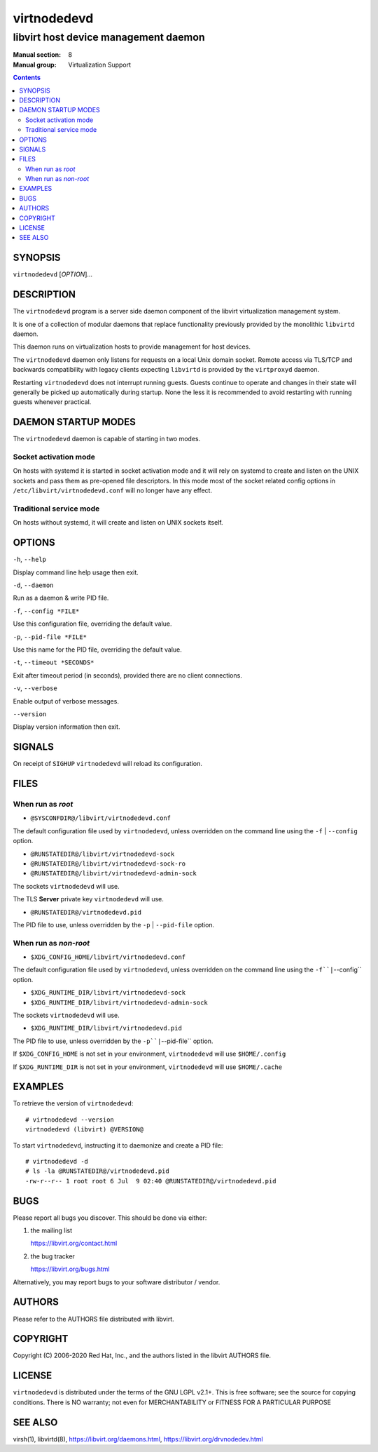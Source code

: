 ============
virtnodedevd
============

-------------------------------------
libvirt host device management daemon
-------------------------------------

:Manual section: 8
:Manual group: Virtualization Support

.. contents::

SYNOPSIS
========

``virtnodedevd`` [*OPTION*]...


DESCRIPTION
===========

The ``virtnodedevd`` program is a server side daemon component of the libvirt
virtualization management system.

It is one of a collection of modular daemons that replace functionality
previously provided by the monolithic ``libvirtd`` daemon.

This daemon runs on virtualization hosts to provide management for host devices.

The ``virtnodedevd`` daemon only listens for requests on a local Unix domain
socket. Remote access via TLS/TCP and backwards compatibility with legacy
clients expecting ``libvirtd`` is provided by the ``virtproxyd`` daemon.

Restarting ``virtnodedevd`` does not interrupt running guests. Guests continue to
operate and changes in their state will generally be picked up automatically
during startup. None the less it is recommended to avoid restarting with
running guests whenever practical.


DAEMON STARTUP MODES
====================

The ``virtnodedevd`` daemon is capable of starting in two modes.


Socket activation mode
----------------------

On hosts with systemd it is started in socket activation mode and it will rely
on systemd to create and listen on the UNIX sockets and pass them as pre-opened
file descriptors. In this mode most of the socket related config options in
``/etc/libvirt/virtnodedevd.conf`` will no longer have any effect.


Traditional service mode
------------------------

On hosts without systemd, it will create and listen on UNIX sockets itself.


OPTIONS
=======

``-h``, ``--help``

Display command line help usage then exit.

``-d``, ``--daemon``

Run as a daemon & write PID file.

``-f``, ``--config *FILE*``

Use this configuration file, overriding the default value.

``-p``, ``--pid-file *FILE*``

Use this name for the PID file, overriding the default value.

``-t``, ``--timeout *SECONDS*``

Exit after timeout period (in seconds), provided there are no client
connections.

``-v``, ``--verbose``

Enable output of verbose messages.

``--version``

Display version information then exit.


SIGNALS
=======

On receipt of ``SIGHUP`` ``virtnodedevd`` will reload its configuration.


FILES
=====

When run as *root*
------------------

* ``@SYSCONFDIR@/libvirt/virtnodedevd.conf``

The default configuration file used by ``virtnodedevd``, unless overridden on the
command line using the ``-f`` | ``--config`` option.

* ``@RUNSTATEDIR@/libvirt/virtnodedevd-sock``
* ``@RUNSTATEDIR@/libvirt/virtnodedevd-sock-ro``
* ``@RUNSTATEDIR@/libvirt/virtnodedevd-admin-sock``

The sockets ``virtnodedevd`` will use.

The TLS **Server** private key ``virtnodedevd`` will use.

* ``@RUNSTATEDIR@/virtnodedevd.pid``

The PID file to use, unless overridden by the ``-p`` | ``--pid-file`` option.


When run as *non-root*
----------------------

* ``$XDG_CONFIG_HOME/libvirt/virtnodedevd.conf``

The default configuration file used by ``virtnodedevd``, unless overridden on the
command line using the ``-f``|``--config`` option.

* ``$XDG_RUNTIME_DIR/libvirt/virtnodedevd-sock``
* ``$XDG_RUNTIME_DIR/libvirt/virtnodedevd-admin-sock``

The sockets ``virtnodedevd`` will use.

* ``$XDG_RUNTIME_DIR/libvirt/virtnodedevd.pid``

The PID file to use, unless overridden by the ``-p``|``--pid-file`` option.


If ``$XDG_CONFIG_HOME`` is not set in your environment, ``virtnodedevd`` will use
``$HOME/.config``

If ``$XDG_RUNTIME_DIR`` is not set in your environment, ``virtnodedevd`` will use
``$HOME/.cache``


EXAMPLES
========

To retrieve the version of ``virtnodedevd``:

::

  # virtnodedevd --version
  virtnodedevd (libvirt) @VERSION@


To start ``virtnodedevd``, instructing it to daemonize and create a PID file:

::

  # virtnodedevd -d
  # ls -la @RUNSTATEDIR@/virtnodedevd.pid
  -rw-r--r-- 1 root root 6 Jul  9 02:40 @RUNSTATEDIR@/virtnodedevd.pid


BUGS
====

Please report all bugs you discover.  This should be done via either:

#. the mailing list

   `https://libvirt.org/contact.html <https://libvirt.org/contact.html>`_

#. the bug tracker

   `https://libvirt.org/bugs.html <https://libvirt.org/bugs.html>`_

Alternatively, you may report bugs to your software distributor / vendor.


AUTHORS
=======

Please refer to the AUTHORS file distributed with libvirt.


COPYRIGHT
=========

Copyright (C) 2006-2020 Red Hat, Inc., and the authors listed in the
libvirt AUTHORS file.


LICENSE
=======

``virtnodedevd`` is distributed under the terms of the GNU LGPL v2.1+.
This is free software; see the source for copying conditions. There
is NO warranty; not even for MERCHANTABILITY or FITNESS FOR A PARTICULAR
PURPOSE


SEE ALSO
========

virsh(1), libvirtd(8),
`https://libvirt.org/daemons.html <https://libvirt.org/daemons.html>`_,
`https://libvirt.org/drvnodedev.html <https://libvirt.org/drvnodedev.html>`_
